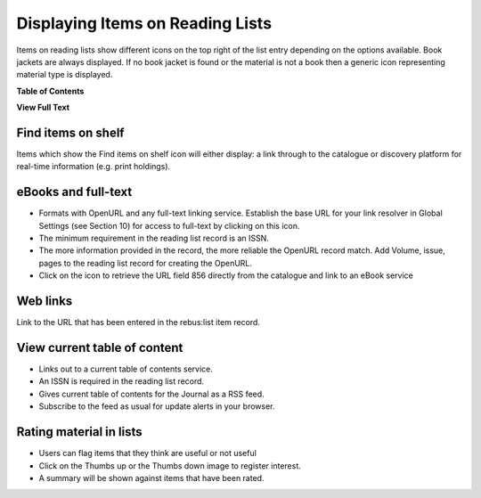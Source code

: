 Displaying Items on Reading Lists
=================================

Items on reading lists show different icons on the top right of the list
entry depending on the options available. Book jackets are always
displayed. If no book jacket is found or the material is not a book then
a generic icon representing material type is displayed.

.. image:: media/image12.png

**Table of Contents**

**View Full Text**

Find items on shelf
^^^^^^^^^^^^^^^^^^^

.. image:: media/image13.png

.. image:: media/image14.png

Items which show the Find items on shelf icon will either
display: a link through to the catalogue or discovery platform for
real-time information (e.g. print holdings).

eBooks and full-text
^^^^^^^^^^^^^^^^^^^^

.. image:: media/image15.png

-  Formats with OpenURL and any full-text linking service. Establish the
   base URL for your link resolver in Global Settings (see Section 10)
   for access to full-text by clicking on this icon.

-  The minimum requirement in the reading list record is an ISSN.

-  The more information provided in the record, the more reliable the
   OpenURL record match. Add Volume, issue, pages to the reading list
   record for creating the OpenURL.

-  Click on the icon to retrieve the URL field 856 directly from the
   catalogue and link to an eBook service

.. image:: media/image16.png

.. image:: media/image17.png

Web links
^^^^^^^^^

Link to the URL that has been entered in the rebus:list item record.

.. image:: media/image18.png

View current table of content
^^^^^^^^^^^^^^^^^^^^^^^^^^^^^

.. image:: media/image19.png

-  Links out to a current table of contents service.

-  An ISSN is required in the reading list record.

-  Gives current table of contents for the Journal as a RSS feed.

-  Subscribe to the feed as usual for update alerts in your browser.

.. image:: media/image20.png

Rating material in lists
^^^^^^^^^^^^^^^^^^^^^^^^

-  Users can flag items that they think are useful or not useful

-  Click on the Thumbs up or the Thumbs down image to register interest.

-  A summary will be shown against items that have been rated.


